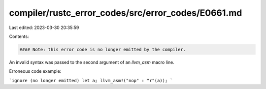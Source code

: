 compiler/rustc_error_codes/src/error_codes/E0661.md
===================================================

Last edited: 2023-03-30 20:35:59

Contents:

.. code-block:: md

    #### Note: this error code is no longer emitted by the compiler.

An invalid syntax was passed to the second argument of an `llvm_asm` macro line.

Erroneous code example:

```ignore (no longer emitted)
let a;
llvm_asm!("nop" : "r"(a));
```


